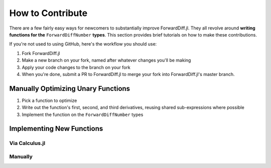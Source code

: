 How to Contribute
=================

There are a few fairly easy ways for newcomers to substantially improve ForwardDiff.jl. They all revolve around **writing functions for the** ``ForwardDiffNumber`` **types**. This section provides brief tutorials on how to make these contributions. 

If you're not used to using GitHub, here's the workflow you should use:

1. Fork ForwardDiff.jl
2. Make a new branch on your fork, named after whatever changes you'll be making
3. Apply your code changes to the branch on your fork
4. When you're done, submit a PR to ForwardDiff.jl to merge your fork into ForwardDiff.jl's master branch.

Manually Optimizing Unary Functions
-----------------------------------

1. Pick a function to optimize

2. Write out the function's first, second, and third derivatives, reusing shared sub-expressions where possible

3. Implement the function on the ``ForwardDiffNumber`` types

Implementing New Functions
--------------------------

Via Calculus.jl
+++++++++++++++

Manually
++++++++


